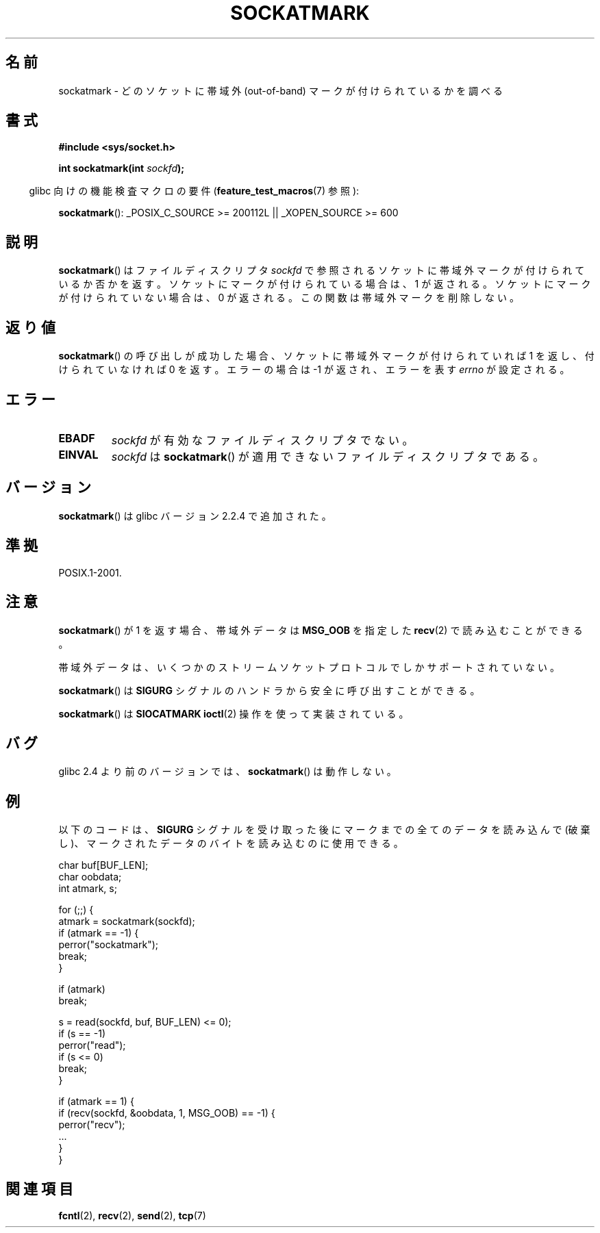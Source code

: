 .\" Copyright (c) 2006, Michael Kerrisk (mtk.manpages@gmail.com)
.\"
.\" Permission is granted to make and distribute verbatim copies of this
.\" manual provided the copyright notice and this permission notice are
.\" preserved on all copies.
.\"
.\" Permission is granted to copy and distribute modified versions of this
.\" manual under the conditions for verbatim copying, provided that the
.\" entire resulting derived work is distributed under the terms of a
.\" permission notice identical to this one.
.\"
.\" Since the Linux kernel and libraries are constantly changing, this
.\" manual page may be incorrect or out-of-date.  The author(s) assume no
.\" responsibility for errors or omissions, or for damages resulting from
.\" the use of the information contained herein.  The author(s) may not
.\" have taken the same level of care in the production of this manual,
.\" which is licensed free of charge, as they might when working
.\" professionally.
.\"
.\" Formatted or processed versions of this manual, if unaccompanied by
.\" the source, must acknowledge the copyright and authors of this work.
.\"
.\" Japanese Version Copyright (c) 2006 Yuichi SATO
.\"         all rights reserved.
.\" Translated 2006-08-01 by Yuichi SATO <ysato444@yahoo.co.jp>, LDP v2.36
.\"
.TH SOCKATMARK 3 2008-12-03 "Linux" "Linux Programmer's Manual"
.SH 名前
sockatmark \- どのソケットに帯域外 (out-of-band) マークが付けられているかを調べる
.SH 書式
.B #include <sys/socket.h>
.sp
.BI "int sockatmark(int " sockfd );
.sp
.in -4n
glibc 向けの機能検査マクロの要件
.RB ( feature_test_macros (7)
参照):
.in
.sp
.ad l
.BR sockatmark ():
_POSIX_C_SOURCE\ >=\ 200112L || _XOPEN_SOURCE\ >=\ 600
.ad b
.SH 説明
.BR sockatmark ()
はファイルディスクリプタ
.I sockfd
で参照されるソケットに帯域外マークが付けられているか否かを返す。
ソケットにマークが付けられている場合は、1 が返される。
ソケットにマークが付けられていない場合は、0 が返される。
この関数は帯域外マークを削除しない。
.SH 返り値
.BR sockatmark ()
の呼び出しが成功した場合、ソケットに帯域外マークが
付けられていれば 1 を返し、付けられていなければ 0 を返す。
エラーの場合は \-1 が返され、エラーを表す \fIerrno\fP が設定される。
.SH エラー
.TP
.B EBADF
.I sockfd
が有効なファイルディスクリプタでない。
.TP
.B EINVAL
.\" POSIX.1 says ENOTTY for this case
.I sockfd
は
.BR sockatmark ()
が適用できないファイルディスクリプタである。
.SH バージョン
.BR sockatmark ()
は glibc バージョン 2.2.4 で追加された。
.SH 準拠
POSIX.1-2001.
.SH 注意
.BR sockatmark ()
が 1 を返す場合、帯域外データは
.B MSG_OOB
を指定した
.BR recv (2)
で読み込むことができる。

帯域外データは、いくつかのストリームソケットプロトコルでしか
サポートされていない。

.BR sockatmark ()
は
.B SIGURG
シグナルのハンドラから安全に呼び出すことができる。

.BR sockatmark ()
は
.B SIOCATMARK
.BR ioctl (2)
操作を使って実装されている。
.SH バグ
glibc 2.4 より前のバージョンでは、
.BR sockatmark ()
は動作しない。
.SH 例
以下のコードは、
.B SIGURG
シグナルを受け取った後にマークまでの全てのデータを読み込んで (破棄し)、
マークされたデータのバイトを読み込むのに使用できる。
.nf

    char buf[BUF_LEN];
    char oobdata;
    int atmark, s;

    for (;;) {
        atmark = sockatmark(sockfd);
        if (atmark == \-1) {
            perror("sockatmark");
            break;
        }

        if (atmark)
            break;

        s = read(sockfd, buf, BUF_LEN) <= 0);
        if (s == \-1)
            perror("read");
        if (s <= 0)
            break;
    }

    if (atmark == 1) {
        if (recv(sockfd, &oobdata, 1, MSG_OOB) == \-1) {
            perror("recv");
            ...
        }
    }
.fi
.SH 関連項目
.BR fcntl (2),
.BR recv (2),
.BR send (2),
.BR tcp (7)
